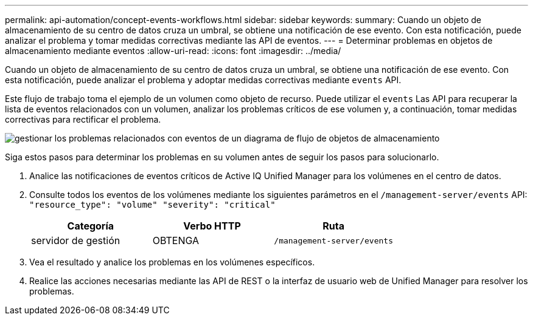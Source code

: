 ---
permalink: api-automation/concept-events-workflows.html 
sidebar: sidebar 
keywords:  
summary: Cuando un objeto de almacenamiento de su centro de datos cruza un umbral, se obtiene una notificación de ese evento. Con esta notificación, puede analizar el problema y tomar medidas correctivas mediante las API de eventos. 
---
= Determinar problemas en objetos de almacenamiento mediante eventos
:allow-uri-read: 
:icons: font
:imagesdir: ../media/


[role="lead"]
Cuando un objeto de almacenamiento de su centro de datos cruza un umbral, se obtiene una notificación de ese evento. Con esta notificación, puede analizar el problema y adoptar medidas correctivas mediante `events` API.

Este flujo de trabajo toma el ejemplo de un volumen como objeto de recurso. Puede utilizar el `events` Las API para recuperar la lista de eventos relacionados con un volumen, analizar los problemas críticos de ese volumen y, a continuación, tomar medidas correctivas para rectificar el problema.

image::../media/handling-event-related-issues-of-a-storage-object-flowchart.gif[gestionar los problemas relacionados con eventos de un diagrama de flujo de objetos de almacenamiento]

Siga estos pasos para determinar los problemas en su volumen antes de seguir los pasos para solucionarlo.

. Analice las notificaciones de eventos críticos de Active IQ Unified Manager para los volúmenes en el centro de datos.
. Consulte todos los eventos de los volúmenes mediante los siguientes parámetros en el `/management-server/events` API: `"resource_type": "volume" "severity": "critical"`
+
|===
| Categoría | Verbo HTTP | Ruta 


 a| 
servidor de gestión
 a| 
OBTENGA
 a| 
`/management-server/events`

|===
. Vea el resultado y analice los problemas en los volúmenes específicos.
. Realice las acciones necesarias mediante las API de REST o la interfaz de usuario web de Unified Manager para resolver los problemas.

